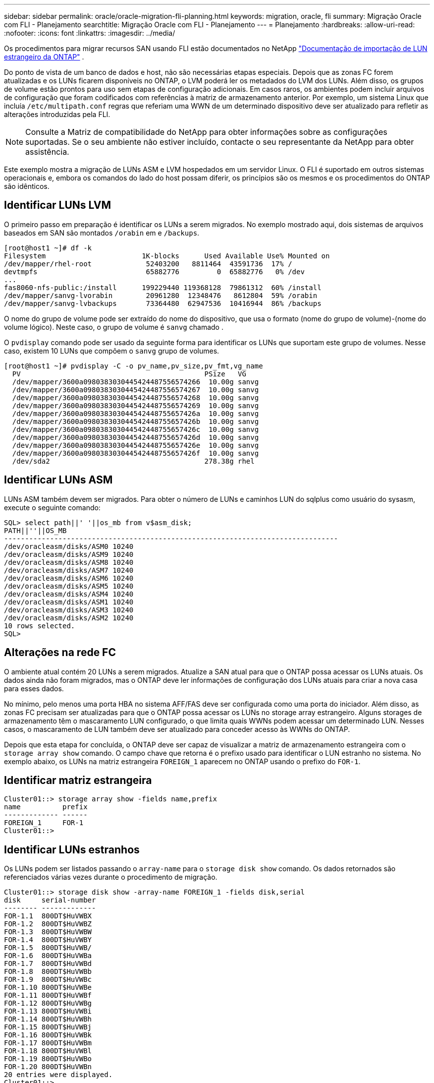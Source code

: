 ---
sidebar: sidebar 
permalink: oracle/oracle-migration-fli-planning.html 
keywords: migration, oracle, fli 
summary: Migração Oracle com FLI - Planejamento 
searchtitle: Migração Oracle com FLI - Planejamento 
---
= Planejamento
:hardbreaks:
:allow-uri-read: 
:nofooter: 
:icons: font
:linkattrs: 
:imagesdir: ../media/


[role="lead"]
Os procedimentos para migrar recursos SAN usando FLI estão documentados no NetApp https://docs.netapp.com/us-en/ontap-fli/index.html["Documentação de importação de LUN estrangeiro da ONTAP"^] .

Do ponto de vista de um banco de dados e host, não são necessárias etapas especiais. Depois que as zonas FC forem atualizadas e os LUNs ficarem disponíveis no ONTAP, o LVM poderá ler os metadados do LVM dos LUNs. Além disso, os grupos de volume estão prontos para uso sem etapas de configuração adicionais. Em casos raros, os ambientes podem incluir arquivos de configuração que foram codificados com referências à matriz de armazenamento anterior. Por exemplo, um sistema Linux que incluía `/etc/multipath.conf` regras que referiam uma WWN de um determinado dispositivo deve ser atualizado para refletir as alterações introduzidas pela FLI.


NOTE: Consulte a Matriz de compatibilidade do NetApp para obter informações sobre as configurações suportadas. Se o seu ambiente não estiver incluído, contacte o seu representante da NetApp para obter assistência.

Este exemplo mostra a migração de LUNs ASM e LVM hospedados em um servidor Linux. O FLI é suportado em outros sistemas operacionais e, embora os comandos do lado do host possam diferir, os princípios são os mesmos e os procedimentos do ONTAP são idênticos.



== Identificar LUNs LVM

O primeiro passo em preparação é identificar os LUNs a serem migrados. No exemplo mostrado aqui, dois sistemas de arquivos baseados em SAN são montados `/orabin` em e `/backups`.

....
[root@host1 ~]# df -k
Filesystem                       1K-blocks      Used Available Use% Mounted on
/dev/mapper/rhel-root             52403200   8811464  43591736  17% /
devtmpfs                          65882776         0  65882776   0% /dev
...
fas8060-nfs-public:/install      199229440 119368128  79861312  60% /install
/dev/mapper/sanvg-lvorabin        20961280  12348476   8612804  59% /orabin
/dev/mapper/sanvg-lvbackups       73364480  62947536  10416944  86% /backups
....
O nome do grupo de volume pode ser extraído do nome do dispositivo, que usa o formato (nome do grupo de volume)-(nome do volume lógico). Neste caso, o grupo de volume é `sanvg` chamado .

O `pvdisplay` comando pode ser usado da seguinte forma para identificar os LUNs que suportam este grupo de volumes. Nesse caso, existem 10 LUNs que compõem o `sanvg` grupo de volumes.

....
[root@host1 ~]# pvdisplay -C -o pv_name,pv_size,pv_fmt,vg_name
  PV                                            PSize   VG
  /dev/mapper/3600a0980383030445424487556574266  10.00g sanvg
  /dev/mapper/3600a0980383030445424487556574267  10.00g sanvg
  /dev/mapper/3600a0980383030445424487556574268  10.00g sanvg
  /dev/mapper/3600a0980383030445424487556574269  10.00g sanvg
  /dev/mapper/3600a098038303044542448755657426a  10.00g sanvg
  /dev/mapper/3600a098038303044542448755657426b  10.00g sanvg
  /dev/mapper/3600a098038303044542448755657426c  10.00g sanvg
  /dev/mapper/3600a098038303044542448755657426d  10.00g sanvg
  /dev/mapper/3600a098038303044542448755657426e  10.00g sanvg
  /dev/mapper/3600a098038303044542448755657426f  10.00g sanvg
  /dev/sda2                                     278.38g rhel
....


== Identificar LUNs ASM

LUNs ASM também devem ser migrados. Para obter o número de LUNs e caminhos LUN do sqlplus como usuário do sysasm, execute o seguinte comando:

....
SQL> select path||' '||os_mb from v$asm_disk;
PATH||''||OS_MB
--------------------------------------------------------------------------------
/dev/oracleasm/disks/ASM0 10240
/dev/oracleasm/disks/ASM9 10240
/dev/oracleasm/disks/ASM8 10240
/dev/oracleasm/disks/ASM7 10240
/dev/oracleasm/disks/ASM6 10240
/dev/oracleasm/disks/ASM5 10240
/dev/oracleasm/disks/ASM4 10240
/dev/oracleasm/disks/ASM1 10240
/dev/oracleasm/disks/ASM3 10240
/dev/oracleasm/disks/ASM2 10240
10 rows selected.
SQL>
....


== Alterações na rede FC

O ambiente atual contém 20 LUNs a serem migrados. Atualize a SAN atual para que o ONTAP possa acessar os LUNs atuais. Os dados ainda não foram migrados, mas o ONTAP deve ler informações de configuração dos LUNs atuais para criar a nova casa para esses dados.

No mínimo, pelo menos uma porta HBA no sistema AFF/FAS deve ser configurada como uma porta do iniciador. Além disso, as zonas FC precisam ser atualizadas para que o ONTAP possa acessar os LUNs no storage array estrangeiro. Alguns storages de armazenamento têm o mascaramento LUN configurado, o que limita quais WWNs podem acessar um determinado LUN. Nesses casos, o mascaramento de LUN também deve ser atualizado para conceder acesso às WWNs do ONTAP.

Depois que esta etapa for concluída, o ONTAP deve ser capaz de visualizar a matriz de armazenamento estrangeira com o `storage array show` comando. O campo chave que retorna é o prefixo usado para identificar o LUN estranho no sistema. No exemplo abaixo, os LUNs na matriz estrangeira `FOREIGN_1` aparecem no ONTAP usando o prefixo do `FOR-1`.



== Identificar matriz estrangeira

....
Cluster01::> storage array show -fields name,prefix
name          prefix
------------- ------
FOREIGN_1     FOR-1
Cluster01::>
....


== Identificar LUNs estranhos

Os LUNs podem ser listados passando o `array-name` para o `storage disk show` comando. Os dados retornados são referenciados várias vezes durante o procedimento de migração.

....
Cluster01::> storage disk show -array-name FOREIGN_1 -fields disk,serial
disk     serial-number
-------- -------------
FOR-1.1  800DT$HuVWBX
FOR-1.2  800DT$HuVWBZ
FOR-1.3  800DT$HuVWBW
FOR-1.4  800DT$HuVWBY
FOR-1.5  800DT$HuVWB/
FOR-1.6  800DT$HuVWBa
FOR-1.7  800DT$HuVWBd
FOR-1.8  800DT$HuVWBb
FOR-1.9  800DT$HuVWBc
FOR-1.10 800DT$HuVWBe
FOR-1.11 800DT$HuVWBf
FOR-1.12 800DT$HuVWBg
FOR-1.13 800DT$HuVWBi
FOR-1.14 800DT$HuVWBh
FOR-1.15 800DT$HuVWBj
FOR-1.16 800DT$HuVWBk
FOR-1.17 800DT$HuVWBm
FOR-1.18 800DT$HuVWBl
FOR-1.19 800DT$HuVWBo
FOR-1.20 800DT$HuVWBn
20 entries were displayed.
Cluster01::>
....


== Registre LUNs de matriz estrangeira como candidatos à importação

Os LUNs estrangeiros são inicialmente classificados como qualquer tipo de LUN específico. Antes que os dados possam ser importados, os LUNs devem ser marcados como estrangeiros e, portanto, um candidato para o processo de importação. Esta etapa é concluída passando o número de série para `storage disk modify` o comando, como mostrado no exemplo a seguir. Observe que esse processo marca somente o LUN como estranho dentro do ONTAP. Nenhum dado é gravado no próprio LUN estrangeiro.

....
Cluster01::*> storage disk modify {-serial-number 800DT$HuVWBW} -is-foreign true
Cluster01::*> storage disk modify {-serial-number 800DT$HuVWBX} -is-foreign true
...
Cluster01::*> storage disk modify {-serial-number 800DT$HuVWBn} -is-foreign true
Cluster01::*> storage disk modify {-serial-number 800DT$HuVWBo} -is-foreign true
Cluster01::*>
....


== Criar volumes para hospedar LUNs migrados

É necessário um volume para hospedar os LUNs migrados. A configuração exata do volume depende do plano geral para aproveitar os recursos do ONTAP. Neste exemplo, os LUNs ASM são colocados em um volume e os LUNs LVM são colocados em um segundo volume. Com isso, você pode gerenciar os LUNs como grupos independentes para fins como disposição em camadas, criação de snapshots ou configuração de controles de QoS.

Defina o `snapshot-policy `to `none`. O processo de migração pode incluir uma grande quantidade de rotatividade de dados. Portanto, pode haver um grande aumento no consumo de espaço se os snapshots forem criados acidentalmente porque os dados indesejados são capturados nos snapshots.

....
Cluster01::> volume create -volume new_asm -aggregate data_02 -size 120G -snapshot-policy none
[Job 1152] Job succeeded: Successful
Cluster01::> volume create -volume new_lvm -aggregate data_02 -size 120G -snapshot-policy none
[Job 1153] Job succeeded: Successful
Cluster01::>
....


== Criar LUNs ONTAP

Após a criação dos volumes, é necessário criar os novos LUNs. Normalmente, a criação de um LUN requer que o usuário especifique tais informações como o tamanho do LUN, mas neste caso o argumento de disco externo é passado para o comando. Como resultado, o ONTAP replica os dados de configuração de LUN atuais a partir do número de série especificado. Ele também usa a geometria LUN e os dados da tabela de partição para ajustar o alinhamento LUN e estabelecer o desempenho ideal.

Nesta etapa, os números de série devem ser cruzados em relação à matriz estrangeira para garantir que o LUN estranho correto seja correspondido ao novo LUN correto.

....
Cluster01::*> lun create -vserver vserver1 -path /vol/new_asm/LUN0 -ostype linux -foreign-disk 800DT$HuVWBW
Created a LUN of size 10g (10737418240)
Cluster01::*> lun create -vserver vserver1 -path /vol/new_asm/LUN1 -ostype linux -foreign-disk 800DT$HuVWBX
Created a LUN of size 10g (10737418240)
...
Created a LUN of size 10g (10737418240)
Cluster01::*> lun create -vserver vserver1 -path /vol/new_lvm/LUN8 -ostype linux -foreign-disk 800DT$HuVWBn
Created a LUN of size 10g (10737418240)
Cluster01::*> lun create -vserver vserver1 -path /vol/new_lvm/LUN9 -ostype linux -foreign-disk 800DT$HuVWBo
Created a LUN of size 10g (10737418240)
....


== Crie relações de importação

Os LUNs agora foram criados, mas não estão configurados como um destino de replicação. Antes que essa etapa possa ser executada, os LUNs devem primeiro ser colocados off-line. Esta etapa extra foi projetada para proteger dados contra erros do usuário. Se o ONTAP permitisse que uma migração fosse executada em um LUN on-line, isso criaria o risco de que um erro tipográfico pudesse resultar na substituição de dados ativos. A etapa adicional de forçar o usuário a primeiro colocar um LUN off-line ajuda a verificar se o LUN de destino correto é usado como um destino de migração.

....
Cluster01::*> lun offline -vserver vserver1 -path /vol/new_asm/LUN0
Warning: This command will take LUN "/vol/new_asm/LUN0" in Vserver
         "vserver1" offline.
Do you want to continue? {y|n}: y
Cluster01::*> lun offline -vserver vserver1 -path /vol/new_asm/LUN1
Warning: This command will take LUN "/vol/new_asm/LUN1" in Vserver
         "vserver1" offline.
Do you want to continue? {y|n}: y
...
Warning: This command will take LUN "/vol/new_lvm/LUN8" in Vserver
         "vserver1" offline.
Do you want to continue? {y|n}: y
Cluster01::*> lun offline -vserver vserver1 -path /vol/new_lvm/LUN9
Warning: This command will take LUN "/vol/new_lvm/LUN9" in Vserver
         "vserver1" offline.
Do you want to continue? {y|n}: y
....
Depois que os LUNs estiverem offline, você pode estabelecer a relação de importação passando o número de série LUN estrangeiro para `lun import create` o comando.

....
Cluster01::*> lun import create -vserver vserver1 -path /vol/new_asm/LUN0 -foreign-disk 800DT$HuVWBW
Cluster01::*> lun import create -vserver vserver1 -path /vol/new_asm/LUN1 -foreign-disk 800DT$HuVWBX
...
Cluster01::*> lun import create -vserver vserver1 -path /vol/new_lvm/LUN8 -foreign-disk 800DT$HuVWBn
Cluster01::*> lun import create -vserver vserver1 -path /vol/new_lvm/LUN9 -foreign-disk 800DT$HuVWBo
Cluster01::*>
....
Depois que todas as relações de importação forem estabelecidas, os LUNs podem ser colocados online novamente.

....
Cluster01::*> lun online -vserver vserver1 -path /vol/new_asm/LUN0
Cluster01::*> lun online -vserver vserver1 -path /vol/new_asm/LUN1
...
Cluster01::*> lun online -vserver vserver1 -path /vol/new_lvm/LUN8
Cluster01::*> lun online -vserver vserver1 -path /vol/new_lvm/LUN9
Cluster01::*>
....


== Criar grupo de iniciadores

Um grupo de iniciadores (igroup) faz parte da arquitetura de mascaramento de LUN do ONTAP. Um LUN recém-criado não é acessível a menos que um host tenha acesso concedido pela primeira vez. Isso é feito criando um grupo que lista os nomes dos iniciadores FC WWNs ou iSCSI que devem ser concedidos acesso. Na época em que esse relatório foi escrito, a FLI era compatível apenas com LUNs FC. No entanto, a conversão para iSCSI pós-migração é uma tarefa simples, como mostrado na link:oracle-migration-fli-protocol-conversion.html["Conversão de protocolo"].

Neste exemplo, um grupo é criado que contém duas WWNs que correspondem às duas portas disponíveis no HBA do host.

....
Cluster01::*> igroup create linuxhost -protocol fcp -ostype linux -initiator 21:00:00:0e:1e:16:63:50 21:00:00:0e:1e:16:63:51
....


== Mapear novos LUNs para o host

Após a criação do grupo, os LUNs são então mapeados para o grupo definido. Esses LUNs estão disponíveis apenas para as WWNs incluídas neste grupo. O NetApp assume nesta fase do processo de migração que o host não foi zoneado para o ONTAP. Isso é importante porque, se o host for simultaneamente zoneado para o array estrangeiro e o novo sistema ONTAP, existe o risco de que LUNs com o mesmo número de série possam ser descobertos em cada array. Essa situação pode levar a falhas de multipath ou danos aos dados.

....
Cluster01::*> lun map -vserver vserver1 -path /vol/new_asm/LUN0 -igroup linuxhost
Cluster01::*> lun map -vserver vserver1 -path /vol/new_asm/LUN1 -igroup linuxhost
...
Cluster01::*> lun map -vserver vserver1 -path /vol/new_lvm/LUN8 -igroup linuxhost
Cluster01::*> lun map -vserver vserver1 -path /vol/new_lvm/LUN9 -igroup linuxhost
Cluster01::*>
....